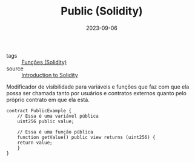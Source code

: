 :PROPERTIES:
:ID:       2c5c3cab-b299-46c0-9cf4-1dfbddc38c57
:END:
#+TITLE: Public (Solidity)
#+DATE: 2023-09-06
- tags :: [[id:f87049ce-6295-48c6-9ea4-9b1d73df99bc][Funções (Solidity)]]
- source :: [[https://learnweb3.io/degrees/ethereum-developer-degree/freshman/introduction-to-solidity/][Introduction to Solidity]]

Modificador de visibilidade para variáveis e funções que faz com que ela possa ser chamada tanto por usuários e contratos externos quanto pelo próprio contrato em que ela está.

#+BEGIN_SRC solidity
  contract PublicExample {
      // Essa é uma variável pública
      uint256 public value;

      // Essa é uma função pública
      function getValue() public view returns (uint256) {
	  return value;
      }
  }
#+END_SRC
